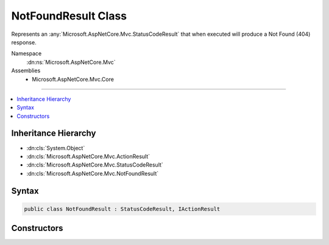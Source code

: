

NotFoundResult Class
====================






Represents an :any:`Microsoft.AspNetCore.Mvc.StatusCodeResult` that when
executed will produce a Not Found (404) response.


Namespace
    :dn:ns:`Microsoft.AspNetCore.Mvc`
Assemblies
    * Microsoft.AspNetCore.Mvc.Core

----

.. contents::
   :local:



Inheritance Hierarchy
---------------------


* :dn:cls:`System.Object`
* :dn:cls:`Microsoft.AspNetCore.Mvc.ActionResult`
* :dn:cls:`Microsoft.AspNetCore.Mvc.StatusCodeResult`
* :dn:cls:`Microsoft.AspNetCore.Mvc.NotFoundResult`








Syntax
------

.. code-block:: csharp

    public class NotFoundResult : StatusCodeResult, IActionResult








.. dn:class:: Microsoft.AspNetCore.Mvc.NotFoundResult
    :hidden:

.. dn:class:: Microsoft.AspNetCore.Mvc.NotFoundResult

Constructors
------------

.. dn:class:: Microsoft.AspNetCore.Mvc.NotFoundResult
    :noindex:
    :hidden:

    
    .. dn:constructor:: Microsoft.AspNetCore.Mvc.NotFoundResult.NotFoundResult()
    
        
    
        
        Creates a new :any:`Microsoft.AspNetCore.Mvc.NotFoundResult` instance.
    
        
    
        
        .. code-block:: csharp
    
            public NotFoundResult()
    

